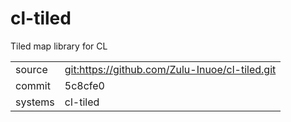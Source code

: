 * cl-tiled

Tiled map library for CL

|---------+------------------------------------------------|
| source  | git:https://github.com/Zulu-Inuoe/cl-tiled.git |
| commit  | 5c8cfe0                                        |
| systems | cl-tiled                                       |
|---------+------------------------------------------------|
